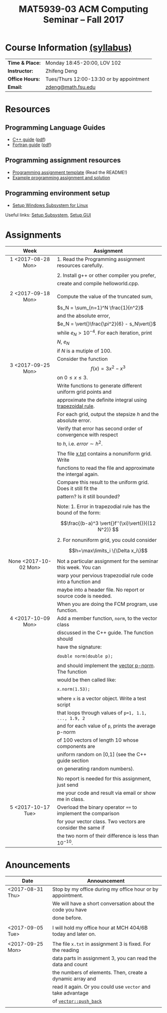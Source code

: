 #+title: MAT5939-03 ACM Computing Seminar – Fall 2017
#+name: Zhifeng Deng
#+options: html-postamble:nil toc:nil name:nil
#+options: H:3 num:0
#+options: with-fixed-width:yes
#+html_head: <link rel="stylesheet" type="text/css" href="css/main.css">
#+html: <div id="main">
#+html_mathjax: path:"https://cdnjs.cloudflare.com/ajax/libs/mathjax/2.7.1/MathJax.js?config=Tex-AMS-MML_HTMLorMML"

* Course Information [[./syllabus.html][(syllabus)]]
| *Time & Place:* | Monday 18:45-20:00, LOV 102              |
| *Instructor:*   | Zhifeng Deng                             |
| *Office Hours:* | Tues/Thurs 12:00-13:30 or by appointment |
| *Email:*        | [[mailto:zdeng@math.fsu.edu?subject=MAT5939 ... ][zdeng@math.fsu.edu]]                       |
* Resources
** Programming Language Guides
+ [[./resources/langs/cpp/][C++ guide]] ([[./resources/langs/cpp/index.pdf][pdf]])
+ [[./resources/langs/fortran/][Fortran guide]] ([[./resources/langs/fortran/index.pdf][pdf]])
** Programming assignment resources
+ [[./resources/prog/assignment-template.zip][Programming assignment template]] (Read the README!)
+ [[./resources/prog/example-assignment.zip][Example programming assignment and solution]]
** Programming environment setup
+ [[./Linux.txt][Setup Windows Subsystem for Linux]]
Useful links: [[https://solarianprogrammer.com/2017/04/15/install-wsl-windows-subsystem-for-linux][Setup Subsystem]], [[https://solarianprogrammer.com/2017/04/16/windows-susbsystem-for-linux-xfce-4][Setup GUI]]
* Assignments

|-----------------------+----------------------------------------------------------------|
| Week                  | Assignment                                                     |
| <c>                   |                                                                |
|-----------------------+----------------------------------------------------------------|
| 1 <2017-08-28 Mon>    | 1. Read the Programming assignment resources carefully.        |
|                       |                                                                |
|                       | 2. Install g++ or other compiler you prefer,                   |
|                       | create and compile helloworld.cpp.                             |
|                       |                                                                |
|-----------------------+----------------------------------------------------------------|
| 2 <2017-09-18 Mon>    | Compute the value of the truncated sum,                        |
|                       | $s_N = \sum_{n=1}^N \frac{1}{n^2}$                             |
|                       | and the absolute error,                                        |
|                       | $e_N = \vert{}\frac{\pi^2}{6} - s_N\vert{}$                    |
|                       | while $e_N > 10^{-4}$. For each iteration, print               |
|                       | $N$, $e_N$                                                     |
|                       | if $N$ is a mutiple of $100$.                                  |
|-----------------------+----------------------------------------------------------------|
| 3 <2017-09-25 Mon>    | Consider the function $$f(x)=3x^2-x^3$$ on $0\leq x \leq 3$.   |
|                       | Write functions to generate different uniform grid points and  |
|                       | approximate the definite integral using [[https://en.wikipedia.org/wiki/Trapezoidal_rule][trapezoidal rule]].      |
|                       | For each grid, output the stepsize $h$ and the absolute error. |
|                       | Verify that error has second order of convergence with respect |
|                       | to $h$, i.e. $error \sim h^2$.                                 |
|                       |                                                                |
|                       | The file [[./resources/data/x.txt][x.txt]] contains a nonuniform grid. Write               |
|                       | functions to read the file and approximate the intergal again. |
|                       | Compare this result to the uniform grid. Does it still fit the |
|                       | pattern? Is it still bounded?                                  |
|                       |                                                                |
|                       | Note: 1. Error in trapezodial rule has the bound of the form:  |
|                       | $$\frac{(b-a)^3 \vert{}f''(\xi)\vert{}}{(12 N^2)} $$           |
|                       | 2. For nonuniform grid, you could consider                     |
|                       | $$h=\max\limits_i \{\Delta x_i\}$$                             |
|-----------------------+----------------------------------------------------------------|
| None <2017-10-02 Mon> | Not a particular assignment for the seminar this week. You can |
|                       | warp your pervious trapezodial rule code into a function and   |
|                       | maybe into a header file. No report or source code is needed.  |
|                       | When you are doing the FCM program, use function.              |
|-----------------------+----------------------------------------------------------------|
| 4 <2017-10-09 Mon>    | Add a member function, =norm=, to the vector class             |
|                       | discussed in the C++ guide. The function should                |
|                       | have the signature:                                            |
|                       |                                                                |
|                       | ~double norm(double p);~                                       |
|                       |                                                                |
|                       | and should implement the [[https://en.wikipedia.org/wiki/Norm_(mathematics)#p-norm][vector p-norm]]. The function           |
|                       | would be then called like:                                     |
|                       |                                                                |
|                       | ~x.norm(1.53);~                                                |
|                       |                                                                |
|                       | where ~x~ is a vector object. Write a test script              |
|                       | that loops through values of ~p=1, 1.1, ..., 1.9, 2~           |
|                       | and for each value of ~p~, prints the average p-norm           |
|                       | of 100 vectors of length 10 whose components are               |
|                       | uniform random on [0,1] (see the C++ guide section             |
|                       | on generating random numbers).                                 |
|                       |                                                                |
|                       | No report is needed for this assignment, just send             |
|                       | me your code and result via email or show me in class.         |
|-----------------------+----------------------------------------------------------------|
| 5 <2017-10-17 Tue>    | Overload the binary operator ~==~ to implement the comparison  |
|                       | for your vector class. Two vectors are consider the same if    |
|                       | the two norm of their difference is less than $10^{-10}$.      |
|-----------------------+----------------------------------------------------------------|

* Anouncements

|------------------+--------------------------------------------------------------|
| Date             | Announcement                                                 |
|------------------+--------------------------------------------------------------|
| <2017-08-31 Thu> | Stop by my office during my office hour or by appointment.   |
|                  | We will have a short conversation about the code you have    |
|                  | done before.                                                 |
|                  |                                                              |
|------------------+--------------------------------------------------------------|
| <2017-09-05 Tue> | I will hold my office hour at MCH 404/6B today and later on. |
|                  |                                                              |
|------------------+--------------------------------------------------------------|
| <2017-09-25 Mon> | The file ~x.txt~ in assignment 3 is fixed. For the reading   |
|                  | data parts in assignment 3, you can read the data and count  |
|                  | the numbers of elements. Then, create a dynamic array and    |
|                  | read it again. Or you could use =vector= and take advantage  |
|                  | of [[http://www.cplusplus.com/reference/vector/vector/push_back/][=vector::push_back=]]                                       |
|                  |                                                              |
|------------------+--------------------------------------------------------------|


#+html: </div>



